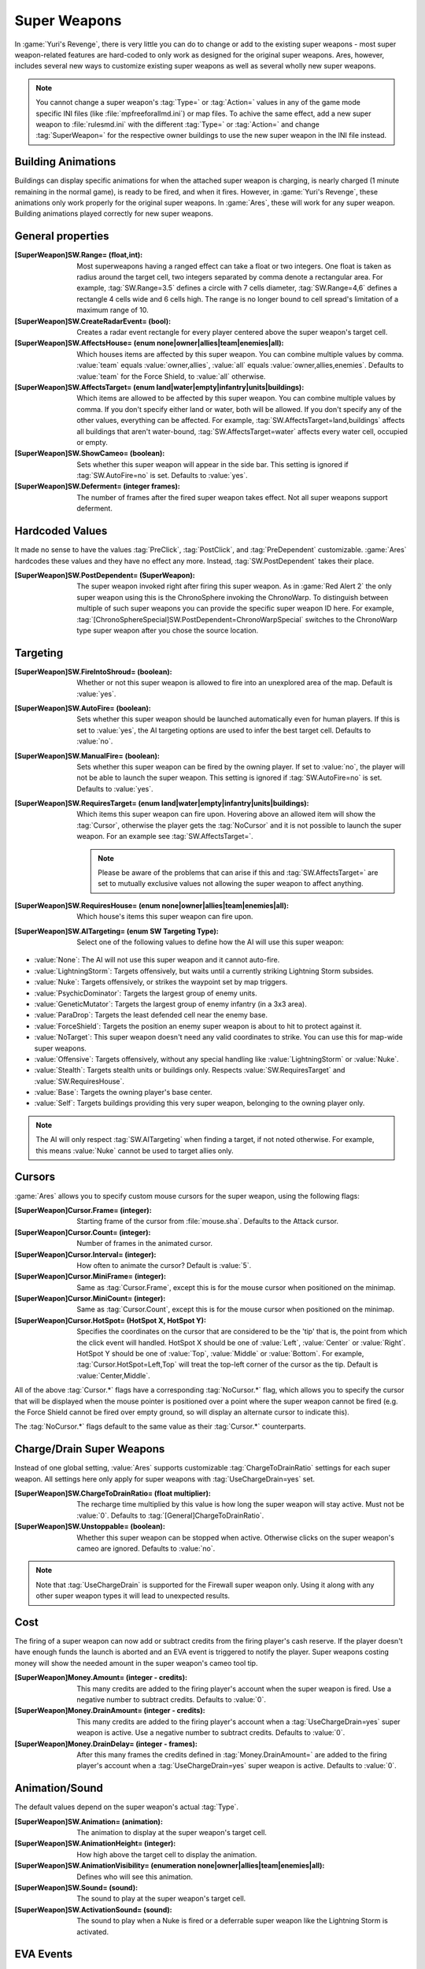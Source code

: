Super Weapons
~~~~~~~~~~~~~

In :game:`Yuri's Revenge`, there is very little you can do to change or add to
the existing super weapons - most super weapon-related features are hard-coded
to only work as designed for the original super weapons. Ares, however, includes
several new ways to customize existing super weapons as well as several wholly
new super weapons.

.. note:: You cannot change a super weapon's :tag:`Type=` or :tag:`Action=`
  values in any of the game mode specific INI files (like
  \ :file:`mpfreeforallmd.ini`) or map files. To achive the same effect, add a
  new super weapon to :file:`rulesmd.ini` with the different :tag:`Type=` or
  \ :tag:`Action=` and change :tag:`SuperWeapon=` for the respective owner
  buildings to use the new super weapon in the INI file instead.



Building Animations
```````````````````

Buildings can display specific animations for when the attached super weapon is
charging, is nearly charged (1 minute remaining in the normal game), is ready to
be fired, and when it fires. However, in :game:`Yuri's Revenge`, these
animations only work properly for the original super weapons. In :game:`Ares`,
these will work for any super weapon. Building animations played correctly for
new super weapons.

.. versionadded:: 0.1



General properties
``````````````````

:[SuperWeapon]SW.Range= (float,int): Most superweapons having a ranged effect
  can take a float or two integers. One float is taken as radius around the
  target cell, two integers separated by comma denote a rectangular area. For
  example, :tag:`SW.Range=3.5` defines a circle with 7 cells diameter,
  :tag:`SW.Range=4,6` defines a rectangle 4 cells wide and 6 cells high. The
  range is no longer bound to cell spread's limitation of a maximum range of 10.
:[SuperWeapon]SW.CreateRadarEvent= (bool): Creates a radar event rectangle for
  every player centered above the super weapon's target cell.
:[SuperWeapon]SW.AffectsHouse= (enum none|owner|allies|team|enemies|all): Which
  houses items are affected by this super weapon. You can combine multiple
  values by comma. :value:`team` equals :value:`owner,allies`, :value:`all`
  equals :value:`owner,allies,enemies`. Defaults to :value:`team` for the Force
  Shield, to :value:`all` otherwise.
:[SuperWeapon]SW.AffectsTarget= (enum land|water|empty|infantry|units|buildings):
  Which items are allowed to be affected by this super weapon. You can combine
  multiple values by comma. If you don't specify either land or water, both will
  be allowed. If you don't specify any of the other values, everything can be
  affected. For example, :tag:`SW.AffectsTarget=land,buildings` affects all
  buildings that aren't water-bound, :tag:`SW.AffectsTarget=water` affects every
  water cell, occupied or empty.
:[SuperWeapon]SW.ShowCameo= (boolean): Sets whether this super weapon will
  appear in the side bar. This setting is ignored if :tag:`SW.AutoFire=no` is
  set. Defaults to :value:`yes`.
:[SuperWeapon]SW.Deferment= (integer frames): The number of frames after the
  fired super weapon takes effect. Not all super weapons support deferment.

.. versionadded:: 0.1


.. _sw-postdependent:

Hardcoded Values
````````````````

It made no sense to have the values :tag:`PreClick`, :tag:`PostClick`, and
:tag:`PreDependent` customizable. :game:`Ares` hardcodes these values and they
have no effect any more. Instead, :tag:`SW.PostDependent` takes their place.

:[SuperWeapon]SW.PostDependent= (SuperWeapon): The super weapon invoked right
  after firing this super weapon. As in :game:`Red Alert 2` the only super
  weapon using this is the ChronoSphere invoking the ChronoWarp. To distinguish
  between multiple of such super weapons you can provide the specific super
  weapon ID here. For example,
  :tag:`[ChronoSphereSpecial]SW.PostDependent=ChronoWarpSpecial` switches to the
  ChronoWarp type super weapon after you chose the source location.

.. index:: Super Weapons; PreClick, PostClick, and PreDependent are replaced by PostDependent.

.. versionadded:: 0.2



Targeting
`````````

:[SuperWeapon]SW.FireIntoShroud= (boolean): Whether or not this super weapon is
  allowed to fire into an unexplored area of the map. Default is :value:`yes`.
:[SuperWeapon]SW.AutoFire= (boolean): Sets whether this super weapon should be
  launched automatically even for human players. If this is set to :value:`yes`,
  the AI targeting options are used to infer the best target cell. Defaults to
  :value:`no`.
:[SuperWeapon]SW.ManualFire= (boolean): Sets whether this super weapon can be
  fired by the owning player. If set to :value:`no`, the player will not be able
  to launch the super weapon. This setting is ignored if :tag:`SW.AutoFire=no`
  is set. Defaults to :value:`yes`.
:[SuperWeapon]SW.RequiresTarget= (enum land|water|empty|infantry|units|buildings):
  Which items this super weapon can fire upon. Hovering above an allowed item
  will show the :tag:`Cursor`, otherwise the player gets the :tag:`NoCursor` and
  it is not possible to launch the super weapon. For an example see
  :tag:`SW.AffectsTarget=`.
  
  .. note:: Please be aware of the problems that can arise if this and
    \ :tag:`SW.AffectsTarget=` are set to mutually exclusive values not allowing
    the super weapon to affect anything.
:[SuperWeapon]SW.RequiresHouse= (enum none|owner|allies|team|enemies|all): Which
  house's items this super weapon can fire upon.
:[SuperWeapon]SW.AITargeting= (enum SW Targeting Type): Select one of the
  following values to define how the AI will use this super weapon:

+ :value:`None`: The AI will not use this super weapon and it cannot auto-fire.
+ :value:`LightningStorm`: Targets offensively, but waits until a currently
  striking Lightning Storm subsides.
+ :value:`Nuke`: Targets offensively, or strikes the waypoint set by map
  triggers.
+ :value:`PsychicDominator`: Targets the largest group of enemy units.
+ :value:`GeneticMutator`: Targets the largest group of enemy infantry (in a 3x3
  area). 
+ :value:`ParaDrop`: Targets the least defended cell near the enemy base. 
+ :value:`ForceShield`: Targets the position an enemy super weapon is about to
  hit to protect against it.
+ :value:`NoTarget`: This super weapon doesn't need any valid coordinates to
  strike. You can use this for map-wide super weapons.
+ :value:`Offensive`: Targets offensively, without any special handling like
  :value:`LightningStorm` or :value:`Nuke`.
+ :value:`Stealth`: Targets stealth units or buildings only. Respects
  :value:`SW.RequiresTarget` and :value:`SW.RequiresHouse`.
+ :value:`Base`: Targets the owning player's base center.
+ :value:`Self`: Targets buildings providing this very super weapon, belonging
  to the owning player only.

.. note:: The AI will only respect :tag:`SW.AITargeting` when finding a target,
  if not noted otherwise. For example, this means :value:`Nuke` cannot be used
  to target allies only.

.. index:: Super Weapons; FireIntoShroud optional.

.. versionadded:: 0.2



Cursors
```````

:game:`Ares` allows you to specify custom mouse cursors for the super weapon,
using the following flags:

:[SuperWeapon]Cursor.Frame= (integer): Starting frame of the cursor from
  \ :file:`mouse.sha`. Defaults to the Attack cursor.
:[SuperWeapon]Cursor.Count= (integer): Number of frames in the animated cursor.
:[SuperWeapon]Cursor.Interval= (integer): How often to animate the cursor?
  Default is :value:`5`.
:[SuperWeapon]Cursor.MiniFrame= (integer): Same as :tag:`Cursor.Frame`, except
  this is for the mouse cursor when positioned on the minimap.
:[SuperWeapon]Cursor.MiniCount= (integer): Same as :tag:`Cursor.Count`, except
  this is for the mouse cursor when positioned on the minimap.
:[SuperWeapon]Cursor.HotSpot= (HotSpot X, HotSpot Y): Specifies the coordinates
  on the cursor that are considered to be the 'tip' that is, the point from
  which the click event will handled. HotSpot X should be one of :value:`Left`,
  :value:`Center` or :value:`Right`. HotSpot Y should be one of :value:`Top`,
  :value:`Middle` or :value:`Bottom`. For example,
  :tag:`Cursor.HotSpot=Left,Top` will treat the top-left corner of the cursor as
  the tip. Default is :value:`Center,Middle`.


All of the above :tag:`Cursor.*` flags have a corresponding :tag:`NoCursor.*`
flag, which allows you to specify the cursor that will be displayed when the
mouse pointer is positioned over a point where the super weapon cannot be fired
(e.g. the Force Shield cannot be fired over empty ground, so will display an
alternate cursor to indicate this).

The :tag:`NoCursor.*` flags default to the same value as their :tag:`Cursor.*`
counterparts.

.. index:: Super Weapons; Custom SW Cursors.

.. versionadded:: 0.1


.. _charge-drain-sw:

Charge/Drain Super Weapons
``````````````````````````

Instead of one global setting, :value:`Ares` supports customizable
:tag:`ChargeToDrainRatio` settings for each super weapon. All settings here
only apply for super weapons with :tag:`UseChargeDrain=yes` set.

:[SuperWeapon]SW.ChargeToDrainRatio= (float multiplier): The recharge time
  multiplied by this value is how long the super weapon will stay active. Must
  not be :value:`0`. Defaults to :tag:`[General]ChargeToDrainRatio`.
:[SuperWeapon]SW.Unstoppable= (boolean): Whether this super weapon can be
  stopped when active. Otherwise clicks on the super weapon's cameo are ignored.
  Defaults to :value:`no`.

.. note:: Note that :tag:`UseChargeDrain` is supported for the Firewall super
  weapon only. Using it along with any other super weapon types it will lead to
  unexpected results.

.. index:: Super Weapons; Customizable charge to drain ratio for each superweapon.

.. versionadded:: 0.2



Cost
````

The firing of a super weapon can now add or subtract credits from the firing
player's cash reserve. If the player doesn't have enough funds the launch is
aborted and an EVA event is triggered to notify the player. Super weapons
costing money will show the needed amount in the super weapon's cameo tool tip.

:[SuperWeapon]Money.Amount= (integer - credits): This many credits are added to
  the firing player's account when the super weapon is fired. Use a negative
  number to subtract credits. Defaults to :value:`0`.
:[SuperWeapon]Money.DrainAmount= (integer - credits): This many credits are
  added to the firing player's account when a :tag:`UseChargeDrain=yes` super
  weapon is active. Use a negative number to subtract credits. Defaults to
  :value:`0`.
:[SuperWeapon]Money.DrainDelay= (integer - frames): After this many frames the
  credits defined in :tag:`Money.DrainAmount=` are added to the firing player's
  account when a :tag:`UseChargeDrain=yes` super weapon is active. Defaults to
  :value:`0`.

.. index:: Super Weapons; Money deductable when firing a superweapon.

.. versionadded:: 0.1



Animation/Sound
```````````````

The default values depend on the super weapon's actual :tag:`Type`.

:[SuperWeapon]SW.Animation= (animation): The animation to display at the super
  weapon's target cell.
:[SuperWeapon]SW.AnimationHeight= (integer): How high above the target cell to
  display the animation.
:[SuperWeapon]SW.AnimationVisibility= (enumeration none|owner|allies|team|enemies|all):
  Defines who will see this animation.
:[SuperWeapon]SW.Sound= (sound): The sound to play at the super weapon's target
  cell.
:[SuperWeapon]SW.ActivationSound= (sound): The sound to play when a Nuke is
  fired or a deferrable super weapon like the Lightning Storm is activated.

.. index:: Super Weapons; Custom animation played at target cell.

.. index:: Super Weapons; Custom SW animation visibility.

.. versionadded:: 0.1



EVA Events
``````````

:[SuperWeapon]EVA.Detected= (EVA event): The EVA event that will be triggered
  when the super weapon building is constructed (the EVA event is not played for
  the owner of the building).
:[SuperWeapon]EVA.Ready= (EVA event): The EVA event that will be triggered when
  the super weapon is ready to fire (the EVA event is only played for the owner
  of the super weapon).
:[SuperWeapon]EVA.Activated= (EVA event): The EVA event that will be triggered
  when the super weapon is fired.
:[SuperWeapon]EVA.Impatient= (EVA event): The EVA event that will be triggered
  when a super weapon cameo is clicked but isn't ready to fire yet.
:[SuperWeapon]EVA.InsufficientFunds= (EVA event): The EVA event that will be
  triggered when a super weapon can't be fired because the player doesn't have
  enough money. Defaults to :value:`EVA_InsufficientFunds`.

To disable an EVA event, use the value :value:`none`.

.. index:: Super Weapons; Custom EVA events.

.. versionadded:: 0.1



Messages
````````

:[SuperWeapon]Message.Detected= (CSF label): Message displayed to every player
  the moment the super weapon building is detected.
:[SuperWeapon]Message.Ready= (CSF label): Message displayed to the firing player
  when the super weapon becomes ready to launch.
:[SuperWeapon]Message.Launch= (CSF label): Message displayed to every player the
  moment the super weapon is launched.
:[SuperWeapon]Message.Activate= (CSF label): Message displayed to every player
  the moment a deferrable super weapon is activated.
:[SuperWeapon]Message.Abort= (CSF label): Message displayed to the firing player
  if the super weapon cannot be fired right now because another super weapon is
  active.
:[SuperWeapon]Message.InsufficientFunds= (CSF label): Message displayed if the
  firing player doesn't have enough money to launch this super weapon.
:[SuperWeapon]Message.FirerColor= (boolean): Messages are displayed in the
  firing house's color scheme. Defaults to :value:`no`.
:[SuperWeapon]Message.Color= (Color scheme): If set, messages are always
  displayed in this color scheme instead of the player's color scheme. This is
  not respected if :value:`Message.FirerColor=yes` is set.


.. versionadded:: 0.2



Cameo Overlay Texts
```````````````````

These texts will overlay the cameo in the sidebar to show the super weapon's
current status.

:[SuperWeapon]Text.Hold= (CSF label): Overlay displayed in case this super
  weapon is powered and can't currently charge because the building is shut
  down.
:[SuperWeapon]Text.Ready= (CSF label): Overlay displayed in case this super
  weapon is fully charged and ready to be launched.
:[SuperWeapon]Text.Charging= (CSF label): Overlay displayed in case this super
  weapon has :tag:`UseChargeDrain=yes` set and can be fired, but it isn't fully
  charged yet.
:[SuperWeapon]Text.Active= (CSF label): Overlay displayed in case this super
  weapon has :tag:`UseChargeDrain=yes` set and is currently enabled and
  draining.
:[SuperWeapon]Text.Preparing= (CSF label): Overlay displayed in case none of the
  above texts are shown for this super weapon. That is, for example, charging
  for super weapons not using charge drain.


.. versionadded:: 0.2



Super Weapon Lighting
`````````````````````

The three major super weapons allow for a temporary change of lighting. You can
change any of these values without having to change the others too. If you want
to use the scenario's respective default value, use :value:`-1` for ambient or
colors.

:[SuperWeapon]Light.Enabled= (boolean): Whether the lighting gets respected or
  not. Currently only the primary super weapons support lighting changes.
:[SuperWeapon]Light.Ambient= (integer): The brightness of the environment. Too
  high values will cause a slow-down.
:[SuperWeapon]Light.Red= (integer): The red component of the lighting.
:[SuperWeapon]Light.Green= (integer): The green component of the lighting.
:[SuperWeapon]Light.Blue= (integer): The blue component of the lighting.


.. versionadded:: 0.2



Enhanced Super Weapon Types
```````````````````````````



:captiontag:`Type=LightningStorm`
+++++++++++++++++++++++++++++++++

Default values for general tags:

:[SuperWeapon]SW.Range= (float,integer): Area around the target location the
  Lightning Storm strikes. Note that a single value denotes the diameter of a
  circle - this is not the radius. Defaults to
  :tag:`[General]LightningCellSpread`.
:[SuperWeapon]SW.Damage= (integer): The damage each lightning bolt delivers.
  Defaults to :tag:`[General]LightningDamage`.
:[SuperWeapon]SW.Warhead= (Warhead): The warhead used to deal the damage of each
  lightning bolt. Defaults to :tag:`[General]LightningWarhead`.
:[SuperWeapon]SW.Deferment= (integer frames): Defaults to
  :tag:`[General]LightningDeferment`.
:[SuperWeapon]SW.ActivationSound= (Sound): Defaults to
  :tag:`[AudioVisual]StormSound`.
:[SuperWeapon]SW.AITargeting= (enum): Defaults to :value:`LightningStorm`.
:[SuperWeapon]Light.*= (integer): Default to the scenario's
  :tag:`[Lighting]Ion*`.


Lightning Storm specific tags:

:[SuperWeapon]Lightning.Duration= (integer - frames): The length the Lightning
  Storm endures. A value of :value:`-1` means indefinite duration. Defaults to
  :tag:`[General]LightningStormDuration`.
:[SuperWeapon]Lightning.RadarOutage= (integer - frames): The number of frames
  radars are jammed for players defined by :tag:`SW.AffectsHouse`. Defaults to
  :tag:`[General]LightningStormDuration`.
:[SuperWeapon]Lightning.RadarOutageAffects= (enum): Specifies the houses
  affected by radar outage. Defaults to :value:`enemies`.
:[SuperWeapon]Lightning.HitDelay= (integer - frames): The number of frames
  between two clouds being created over the target cell. Values of 0 or lower
  will disable direct hits. Clouds created by this mechanism are never subject
  to separation rules (see below). Defaults to
  :tag:`[General]LightningHitDelay`.
:[SuperWeapon]Lightning.ScatterDelay= (integer - frames): The number of frames
  between clouds getting created over a random cell in the super weapon's range.
  Values of 0 or lower will disable random hits. Only clouds created by this
  mechanism are subject to separation rules (see below). Defaults to
  :tag:`[General]LightningScatterDelay`.
:[SuperWeapon]Lightning.ScatterCount= (integer): The number of new clouds
  created every :tag:`Lightning.ScatterDelay` frames. Values of 0 or lower will
  disable random hits. Defaults to :value:`1`.
:[SuperWeapon]Lightning.Separation= (integer - distance): The least number of
  cells between two random clouds to better distribute damage. This is not the
  direct distance, but rather the sum of the differences of the x and y
  components. Values of 0 or lower will disable separation rules. Defaults to
  :tag:`[General]LightningSeparation`.
:[SuperWeapon]Lightning.PrintText= (boolean): Enables the warning text appearing
  shortly before the Lightning Storm strikes. Defaults to
  :tag:`[General]LightningPrintText`.
:[SuperWeapon]Lightning.IgnoreLightningRod= (boolean): Disables the special
  handling for buildings with :tag:`LightningRod=yes` set. Defaults to
  :value:`no`.
:[SuperWeapon]Lightning.DebrisMin= (integer): The least number of debris created
  when lightning strikes empty cells or destroys a building or a unit. Defaults
  to :value:`2`.
:[SuperWeapon]Lightning.DebrisMax= (integer): The largest number of debris
  created when lightning strikes empty cells or destroys a building or a unit.
  Defaults to :value:`4`.
:[SuperWeapon]Lightning.CloudHeight= (integer - leptons): The height above the
  ground the clouds get created in. Values less than 0 will center the cloud
  image on top of the first bolt anim from the list (for the original game this
  is about 1200). Defaults to :value:`-1`.
:[SuperWeapon]Lightning.BoltExplosion= (Animation): Every lightning bolt will
  display this damage animation upon impact. Defaults to
  :tag:`[General]WeatherConBoltExplosion`.
:[SuperWeapon]Lightning.Sounds= (list of Sounds): A comma separated list of
  sounds played when lightning strikes. Defaults to
  :tag:`[AudioVisual]LightningSounds`.
:[SuperWeapon]Lightning.Clouds= (list of Animation): A comma separated list of
  cloud animations. Defaults to :tag:`[General]WeatherConClouds`.

  .. note:: If this list is empty, the Lightning Storm super weapon will
    not function. 
:[SuperWeapon]Lightning.Bolts= (list of Animation): A comma separated list of
  bolt animations. If this list is empty, the damage is caused even though no
  bolts are shown. Defaults to :tag:`[General]WeatherConBolts`.

  .. warning:: Do not use :tag:`Bouncer=yes` animations with
    \ :tag:`Lightning.Bolts`. This leads to crashes if a building is hit.

:[SuperWeapon]Lightning.Debris= (list of Animation): A comma separated list of
  animations used as debris when lightning strikes. Defaults to
  :tag:`[General]MetallicDebris`.


Other changes:

Lightning rods attract random lightning that is about to strike in close range.
For more information see the :doc:`Lightning Rods </new/lightningrods>` section.

.. versionadded:: 0.2



:captiontag:`Type=MultiMissile`
+++++++++++++++++++++++++++++++

Default values for general tags:

:[SuperWeapon]SW.Damage= (integer): The damage the nuclear missile delivers.
  Negative values indicate to use the payload weapon's damage. Defaults to
  :value:`-1`.
:[SuperWeapon]SW.Warhead= (Warhead): The warhead used to deal the damage of the
  nuke. If this is empty, the payload weapon's warhead will be used. Defaults to
  :value:`none`.
:[SuperWeapon]SW.ActivationSound= (Sound): The nuke warn siren played at the
  destination. Defaults to :tag:`[AudioVisual]DigSound`.
:[SuperWeapon]SW.AITargeting= (enum): Defaults to :value:`Nuke`.
:[SuperWeapon]Light.*= (integer): Default to :tag:`Light.Ambient=200`,
  :tag:`Light.Red=175`, :tag:`Light.Green=150`, and :tag:`Light.Blue=125`
  respectively.


Nuclear missile specific tags:

:[SuperWeapon]Nuke.Payload= (Weapon): The Weapon used to display the
  downward-pointing nuke and as default, if :tag:`SW.Damage` and
  :tag:`SW.Warhead` aren't set. Defaults to :value:`NukePayload`.
:[SuperWeapon]Nuke.TakeOff= (Animation): The Animation played on the missile
  silo when the missile is launched. Defaults to :tag:`[General]NukeTakeOff`.
:[SuperWeapon]Nuke.PsiWarning= (Animation): The Animation played at the nuke
  target, detectable by Psychic Sensors. Defaults to :value:`PSIWARN`.
:[SuperWeapon]Nuke.SiloLaunch= (boolean): Whether this missile is launched from
  a building with :tag:`NukeSilo=yes` providing this super weapon. Otherwise the
  weapon defined by :tag:`Nuke.Payload` is created off-screen, aiming for the
  target cell. Defaults to :value:`yes`.


Other changes:

Use :tag:`WeaponType` to control the properties of the upward flying animation
(especially its :tag:`Projectile`). :game:`Ares` respects the :tag:`WeaponType`
for every nuke, it will not use the :tag:`WeaponType` of the first superweapon
with :tag:`Type=Nuke` like :game:`Yuri's Revenge` did. Also mind to set
:tag:`NukeMaker=yes` on the :tag:`WeaponType`, otherwise the nuke will not come
down again.

:game:`Ares` supports multiple buildings with :tag:`NukeSilo=yes` providing this
super weapon. :game:`Yuri's Revenge` only tried to find the first building type
that matched those criteria.

:game:`Yuri's Revenge` supported the nuke impact animation only for the warhead
called :tag:`NUKE`, hardcoded to :tag:`NUKEBALL`. To change this animation in
:game:`Ares`, have a look at :ref:`PreImpactAnim <preimpactanim>`.

.. versionadded:: 0.2



:captiontag:`Type=PsychicDominator`
+++++++++++++++++++++++++++++++++++

Default values for general tags:

:[SuperWeapon]SW.Range= (float,integer): Area around the target location the
  Psychic Dominator captures. This does not affect the damage. Defaults to
  :tag:`[General]DominatorCaptureRange`.
:[SuperWeapon]SW.Damage= (integer): The damage the Psychic Dominator delivers
  right before capturing. No damage is dealt if this value is 0 or negative.
  Defaults to :tag:`[General]DominatorDamage`.
:[SuperWeapon]SW.Warhead= (Warhead): The warhead used to deal the damage.
  Defaults to :tag:`[General]DominatorWarhead`.
:[SuperWeapon]SW.Deferment= (integer - frames): Defaults to :value:`0`.
:[SuperWeapon]SW.ActivationSound= (Sound): Defaults to
  :tag:`[AudioVisual]PsychicDominatorActivateSound`.
:[SuperWeapon]SW.AITargeting= (enum): Defaults to :value:`PsychicDominator`.
:[SuperWeapon]SW.AffectsHouse= (enum): Specifies the houses affected
  by the capture. Defaults to :value:`all`.
:[SuperWeapon]SW.AffectsTarget= (enum): Specifies which types the capture
  affects. Defaults to :value:`infantry,units`.
:[SuperWeapon]Light.*= (integer): Default to the scenario's
  :tag:`[Lighting]Dominator*`.


Psychic Dominator specific tags:

:[SuperWeapon]Dominator.FirstAnim= (Animation): The Animation hovering above the
  target for some time before the Psychic Dominator strikes. Defaults to
  :tag:`[General]DominatorFirstAnim`.
:[SuperWeapon]Dominator.FirstAnimHeight= (integer - leptons): The height the
  :tag:`Dominator.FirstAnim` is played above the ground. Defaults to
  :value:`750`.
:[SuperWeapon]Dominator.SecondAnim= (Animation): The Animation hovering above
  the target when the Psychic Dominator strikes. Defaults to
  :tag:`[General]DominatorSecondAnim`.
:[SuperWeapon]Dominator.SecondAnimHeight= (integer - leptons): The height the
  :tag:`Dominator.SecondAnim` is played above the ground. Defaults to
  :value:`0`.
:[SuperWeapon]Dominator.FireAtPercentage= (integer): After this percentage of
  the :tag:`Dominator.FirstAnim`'s frames have been played, the Dominator is
  fired. This is the actual percentage, :value:`20` is 20%. Don't use decimal
  numbers. Defaults to :tag:`[General]DominatorFireAtPercentage`.
:[SuperWeapon]Dominator.ControlAnim= (Animation): The Animation displayed above
  units being mind-controlled by the Dominator permanently. Defaults to
  :tag:`[CombatDamage]PermaControlledAnimationType`.
:[SuperWeapon]Dominator.Capture= (boolean): Defines whether this Psychic
  Dominator captures units in its range. Otherwise only the damage is dealt.
  Defaults to :value:`yes`.
:[SuperWeapon]Dominator.Ripple= (boolean): Defines whether this Psychic
  Dominator creates a ripple effect when the Psychic Dominator strikes. Defaults
  to :value:`yes`.
:[SuperWeapon]Dominator.CaptureMindControlled= (boolean): Defines whether this
  Psychic Dominator can capture units that are mind-controlled already.
  Otherwise already mind-controlled units are ignored. Defaults to :value:`yes`.
:[SuperWeapon]Dominator.CapturePermaMindControlled= (boolean): Defines whether
  this Psychic Dominator can capture units that are permanently mind-controlled
  already. Otherwise already permanently mind-controlled units are ignored.
  Defaults to :value:`yes`.
:[SuperWeapon]Dominator.CaptureImmuneToPsionics= (boolean): Defines whether this
  Psychic Dominator can capture units that usually aren't mind-controllable.
  Setting this to :value:`yes` ignores the :tag:`ImmuneToPsionics` tag on its
  victims. Defaults to :value:`no`.
:[SuperWeapon]Dominator.PermanentCapture= (boolean): Defines whether the victims
  are permanently mind-controlled. Setting this to :value:`no` allows other
  mind-controllers to re-capture the victim, otherwise it will be uncapturable.
  Defaults to :value:`yes`.


.. versionadded:: 0.2


.. _chronosphere:

:captiontag:`Type=ChronoSphere`
+++++++++++++++++++++++++++++++

The :value:`ChronoSphere` type super weapon needs a :value:`ChronoWarp` type
super weapon. If you have more than one :value:`ChronoSphere` super weapons, you
can reuse the same :value:`ChronoWarp` super weapon for all of them, or create
dedicated super weapons if you want to. See :ref:`SW.PostDependent
<sw-postdependent>`.

Default values for general tags:

:[SuperWeapon]SW.Range= (float,integer): Range affected by the chronoshift.
  Defaults to :value:`3,3`.
:[SuperWeapon]SW.Animation= (Animation): The placement animation indicating the
  source location for the chronoshift. Defaults to
  :tag:`[General]ChronoPlacement`.
:[SuperWeapon]SW.AnimationHeight= (integer): The height the :tag:`SW.Animation`
  is played above the ground. Defaults to :value:`5`.
:[SuperWeapon]SW.AITargeting= (enum): Defaults to :value:`none`. The AI cannot
  use this.
:[SuperWeapon]SW.AffectsHouse= (enum): Specifies the houses affected by the
  chronoshift. Defaults to :value:`all`.
:[SuperWeapon]SW.AffectsTarget= (enum): Specifies which types the chronoshift
  affects. Defaults to :value:`infantry,units`.
  
  .. note:: Please note that buildings with :tag:`Chronoshift.IsVehicle=yes` are
    considered units and not buildings, if
    \ :tag:`Chronosphere.ReconsiderBuildings=yes` is set.
:[SuperWeapon]SW.PostDependent= (super weapon): Specifies the super weapon used
  to select the target cell for the chronoshift by ID. Defaults to the first
  :value:`ChronoWarp` type super weapon in the :type:`SuperWeaponTypes` list.


Chronosphere specific tags:

:[SuperWeapon]Chronosphere.BlastSrc= (Animation): The Animation played above the
  source when the chronoshift is started. Defaults to
  :tag:`[General]ChronoBlast`.
:[SuperWeapon]Chronosphere.BlastDest= (Animation): The Animation played above
  the destination when the chronoshift is started. Defaults to
  :tag:`[General]ChronoBlastDest`.
:[SuperWeapon]Chronosphere.ReconsiderBuildings= (boolean): Defines whether the
  chronoshift will consider buildings with :tag:`Chronoshift.IsVehicle=yes` as
  vehicles instead. Otherwise deployed-vehicle type buildings always count as
  buildings like with the original Chronosphere. Defaults to :value:`yes`.
:[SuperWeapon]Chronosphere.KillOrganic= (boolean): Defines whether the
  chronoshift will kill all organic units. Otherwise the units will not be
  killed by the chronoshift and teleport instead. Defaults to :value:`yes`.
:[SuperWeapon]Chronosphere.KillTeleporters= (boolean): Defines whether the
  chronoshift will kill units with :tag:`Teleporter=yes` set. Otherwise the
  units will be chronoshifted. Defaults to :value:`no`.
:[SuperWeapon]Chronosphere.AffectsIronCurtain= (boolean): Defines whether the
  chronoshift will affect iron curtained units. Otherwise the units will be
  ignored. Defaults to :tag:`no`.
:[SuperWeapon]Chronosphere.AffectsUnwarpable= (boolean): Defines whether the
  chronoshift will affect units with :tag:`Warpable=no` set. Otherwise the units
  will be ignored. Defaults to :tag:`yes`.
:[SuperWeapon]Chronosphere.AffectsUndeployable= (boolean): Defines whether the
  chronoshift will affect buildings that can be undeployed into units again.
  Effectively, if a building has :tag:`UndeploysInto=` set and this value is
  :value:`yes`, :tag:`SW.AffectsTarget` and :tag:`Chronoshift.IsVehicle` are
  bypassed and the building is chronoshifted with vehicle placement rules.
  Defaults to :value:`no`.

  .. note:: "Undeployable" means *buildings that can undeploy*, rather than
    "vehicles that cannot deploy".

:[SuperWeapon]Chronosphere.BlowUnplaceable= (boolean): Defines whether the
  chronoshift will destroy buildings that don't fit in the target location,
  otherwise the buildings will stay at the source location. This function will
  not spare units that have been deployed into buildings. Defaults to
  :value:`yes`.


Other changes:

It is now possible to chronoshift buildings. Note that there is a difference to
chronoporting units: If a building cannot be placed in the target location it
will blow up in the source location (if the default
:tag:`Chronosphere.BlowUnplaceable=yes` is used). Vehicle-type buildings will
try to find a fitting place just like units would.

See :doc:`Chronoshift </new/chronoshift>` to prevent objects from being
chronoshifted.

.. warning:: There are several known issues with chronoshifting buildings that
  haven't been fixed yet. For example, buildup animations will restart and the
  turret facing is reset.

.. versionadded:: 0.2



:captiontag:`Type=ChronoWarp`
+++++++++++++++++++++++++++++

The :tag:`ChronoWarp` type super weapon is fired at the target location of the
chronoshift and marks the position the units will be teleported to. If you have
a :value:`ChronoSphere` type super weapon you have to have one
:value:`ChronoWarp` type super weapon, too.

From the :value:`ChronoWarp` type super weapon only the targeting and cursor
properties are used, as well as :value:`Range` to indicate the area of effect by
drawing radial lines around the cursor. :tag:`SW.Range` is not used.

For the actual chronoshifting tags, see :ref:`ChronoSphere <chronosphere>`.

.. versionadded:: 0.2



:captiontag:`Type=IronCurtain` and :captiontag:`Type=ForceShield`
+++++++++++++++++++++++++++++++++++++++++++++++++++++++++++++++++

The difference between :tag:`Type=IronCurtain` and :tag:`Type=ForceShield` are
the default values used. :tag:`Type=ForceShield` will always use the force
shield protection color for buildings, otherwise the iron curtain color is used.
At the moment, the color cannot be customized.

Default values for general tags:

:[SuperWeapon]SW.Range= (float,integer): Range affected by the protection.
  Defaults to :tag:`[General]ForceShieldRadius` for :value:`ForceShield`,
  to :value:`3,3` otherwise.
:[SuperWeapon]SW.Animation= (Animation): Defaults to
  :tag:`[General]ForceShieldInvokeAnim` for :value:`ForceShield`,
  to :tag:`[General]IronCurtainInvokeAnim` otherwise.
:[SuperWeapon]SW.AnimationHeight= (integer): The height the :tag:`SW.Animation`
  is played above the ground. Defaults to :value:`5`.
:[SuperWeapon]SW.AITargeting= (enum): Defaults to :value:`ForceShield` for
  :value:`ForceShield`, to :value:`none` otherwise and the AI cannot use this.
:[SuperWeapon]SW.AffectsHouse= (enum): Specifies the houses affected by the
  protection. Defaults to :value:`team` for :value:`ForceShield`, to
  :value:`all` otherwise.
:[SuperWeapon]SW.AffectsTarget= (enum): Specifies which types the protection
  affects. Defaults to :value:`buildings` for :value:`ForceShield`, to
  :value:`all` otherwise.
:[SuperWeapon]SW.RequiresTarget= (enum): Specifies which types the protection
  can be fired upon. Defaults to :value:`buildings` for :value:`ForceShield`,
  to :value:`all` otherwise.
:[SuperWeapon]SW.RequiresHouse= (enum): Defaults to :value:`team` for
  :value:`ForceShield`, to :value:`none` otherwise.


Iron Curtain and Force Shield specific tags:

:[SuperWeapon]Protect.Duration= (integer - frames): The length the protection
  effect endures. Defaults to :tag:`[General]ForceShieldDuration` for
  :value:`ForceShield`, to :tag:`[CombatDamage]IronCurtainDuration` otherwise.
:[SuperWeapon]Protect.PowerOutage= (integer - frames): The length the owning
  player will expericence a power outage after firing this super weapon.
  Defaults to :tag:`[General]ForceShieldBlackoutDuration` for
  :value:`ForceShield`, to :value:`0` otherwise.
:[SuperWeapon]Protect.PlayFadeSoundTime= (integer - frames): This many frames
  before the protection effect ends the :tag:`[SuperWeapon]SpecialSound` is
  played. Must be lower than :tag:`Protect.Duration`. Defaults to
  :tag:`[General]ForceShieldPlayFadeSoundTime` for :value:`ForceShield`,
  to :value:`0` otherwise.


.. versionadded:: 0.2



:captiontag:`Type=GeneticConverter`
+++++++++++++++++++++++++++++++++++

Default values for general tags:

:[SuperWeapon]SW.Range= (float,integer): The area the Genetic Mutator affects.
  Ignored if :tag:`Mutate.Explosion=yes`. Defaults to :value:`3,3`.
:[SuperWeapon]SW.Damage= (integer): The damage the Genetic Mutator delivers if
  :tag:`Mutate.Explosion=yes`. Defaults to :value:`10000`.
:[SuperWeapon]SW.Warhead= (Warhead): The warhead used to deal the damage.
  Defaults to :tag:`[SpecialWeapons]MutateExplosionWarhead` if
  :tag:`Mutate.Explosion=yes`, to :tag:`[SpecialWeapons]MutateWarhead`
  otherwise.
:[SuperWeapon]SW.Sound= (Sound): Defaults to
  :tag:`[AudioVisual]GeneticMutatorActivateSound`.
:[SuperWeapon]SW.AITargeting= (enum): Defaults to :value:`GeneticMutator`.
:[SuperWeapon]SW.AffectsHouse= (enum): Specifies the houses affected by the
  mutation, if :tag:`Mutate.Explosion=no`. Defaults to :value:`all`.
:[SuperWeapon]SW.AffectsTarget= (enum): Specifies whether the mutation effect
  should be limited to :value:`land` or :value:`water` targets. You cannot
  define any unit type here and they will be ignored. Ignored if
  :tag:`Mutate.Explosion=yes`. Defaults to :value:`all`.


Genetic Mutator specific tags:

:[SuperWeapon]Mutate.Explosion= (boolean): Switches between two modes. If
  :value:`yes`, the Genetic Mutator will cause an explosion using
  :tag:`SW.Warhad` and :tag:`SW.Damage` without respecting any other Genetic
  Mutator specific tags. Otherwise all infantry units in range are
  killed using :tag:`SW.Warhead`, verses and immunities are ignored. Defaults
  to :tag:`[General]MutateExplosion`.
:[SuperWeapon]Mutate.IgnoreCyborg= (boolean): Whether the Genetic Mutator will
  not affect infantry with :tag:`Cyborg=yes` set. Ignored if
  :tag:`Mutate.Explosion=yes`. Defaults to :value:`no`.
:[SuperWeapon]Mutate.IgnoreNotHuman= (boolean): Whether the Genetic Mutator will
  not affect infantry with :tag:`NotHuman=yes` set. Ignored if
  :tag:`Mutate.Explosion=yes`. Defaults to :value:`no`.
:[SuperWeapon]Mutate.KillNatural= (boolean): Whether the Genetic Mutator will
  just kill infantry with :tag:`Natural=yes` set opposed to affecting it using
  :tag:`SW.Warhead`. Ignored if :tag:`Mutate.Explosion=yes`. Defaults to
  :value:`yes`.


.. versionadded:: 0.2



:captiontag:`Type=ParaDrop` and :captiontag:`Type=AmerParaDrop`
+++++++++++++++++++++++++++++++++++++++++++++++++++++++++++++++

Default values for general tags:

:[SuperWeapon]SW.AITargeting= (enum): Defaults to :value:`ParaDrop`.


The original flags that control the units provided by the generic paradrop super
weapons (:tag:`AllyParaDropInf`, :tag:`SovParaDropInf` and
:tag:`YuriParaDropInf`) and the American paradrop (:tag:`AmerParaDropInf`) only
accept :type:`InfantryTypes`. If you try to include a :type:`VehicleType` via
these lists then the game will create a new :type:`InfantryType` instead - with
the same parameters as the existing :type:`VehicleType` - ultimately resulting
in an invisible :type:`InfantryType` being delivered in the paradrop.

With :game:`Ares`, there are new country-specific flags that override the old
flags and enhance the way paradrops are delivered. :tag:`ParaDrop.Types` will
accept :type:`VehicleTypes` as well as :type:`InfantryTypes`. You can send
multiple airplanes of user-defined type.

Each plane consists of the following properties:

:[SuperWeapon]ParaDrop.Types= (list of InfantryTypes and/or VehicleTypes): The
  units that will be paradropped by this super weapon. For
  :tag:`Type=AmerParaDrop` super weapons, this defaults to
  :tag:`AmerParaDropInf=`.

  .. note:: The original flags used to control the paradrop units only accept
    \ :type:`InfantryTypes`. To include :type:`VehicleTypes` in a paradrop you
    must use the new :tag:`ParaDrop.Types` and :tag:`ParaDrop.Num` flags.

:[SuperWeapon]ParaDrop.Num= (list of integers): The quantity of each
  corresponding unit (listed against :tag:`ParaDrop.Types`) that will be
  paradropped. For :tag:`Type=AmerParaDrop` super weapons, this defaults to
  :tag:`AmerParaDropNum=`.
:[SuperWeapon]ParaDrop.Aircraft= (AircraftType): The type of aircraft that will
  deliver the units. Defaults to the corresponding country's
  :tag:`ParaDrop.Aircraft=`.
:[SuperWeapon]ParaDrop.Count= (integer - number of planes): This controls how
  many planes should be send to drop paratroopers. Defaults to :value:`1`.


You can define every plane for each country, side or the super weapon
separately. The syntax is as follows:

:[Superweapon]Paradrop.ID.PlaneX.*=:
  *ID* is name of the country or side. *X* is a positive integer, with no
  leading zeros, starting with *2* up to `Count`. To customize the first plane
  (which will also act as the default plane), do not use the *PlaneX* segment.
  If you want to set the default properties for all sides, do not use the *ID*
  segment. The :tag:`Count` tags can't have a *PlaneX* segment.

The Airplane and its contents will be read separately, thus it is possible to
only define :tag:`Aircraft`; :tag:`Types` and :tag:`Nums` will use the default
value by going though the list until the tags are defined. This also works vice
versa.

:tag:`Types` and :tag:`Nums` have to be defined together; it is not possible to
change the number of units without restating the types.

Values are read in this order, top down. The first value found is used.

#. :tag:`[Superweapon]Paradrop.Country.PlaneX.*=` (the SW's country-specific
   plane number X)
#. :tag:`[Superweapon]Paradrop.Side.PlaneX.*=` (the SW's side-specific plane
   number X)
#. :tag:`[Superweapon]Paradrop.PlaneX.*=` (the SW's default plane number X)
#. :tag:`[Superweapon]Paradrop.Country.*=` (the SW's country-specific default
   plane)
#. :tag:`[Superweapon]Paradrop.Side.*=` (the SW's side-specific default plane)
#. :tag:`[Superweapon]Paradrop.*=` (the SW's default plane)
#. :tag:`[Country]Paradrop.*=` (the country-specific default plane)
#. :tag:`[Side]Paradrop.*=` (the side-specific default plane)
#. :tag:`[General]*=` (the Rules' default plane)

Examples:

+ :tag:`[Superweapon]Paradrop.Russia.Plane3.Types=BORIS` (and proper
  :tag:`Nums`) would replace the contents of the third plane for the country
  :tag:`Russia`.

+ :tag:`[Superweapon]Paradrop.Nod.Aircraft=SPLANE` would replace the aircraft
  for all Soviet side countries.

.. quickstart:: \ To give all countries the same items, use
  \ :tag:`[Superweapon]Paradrop.Count=`, :tag:`[Superweapon]Paradrop.Aircraft=`,
  \ :tag:`[Superweapon]Paradrop.Types=`, and :tag:`[Superweapon]Paradrop.Num=`.
  This creates a clone of the American Paradrop.

You can create unlimited new paradrop superweapons with different properties.
:tag:`Type=ParaDrop` and :tag:`Type=AmerParaDrop` are treated equally, but they
differ by the default values. The AI will use both types as in the unmodified
game.

.. versionadded:: 0.2



:captiontag:`Type=SpyPlane`
+++++++++++++++++++++++++++

Default values for general tags:

:[SuperWeapon]SW.AITargeting= (enum): Defaults to :value:`ParaDrop`.


Spy Plane specific tags:

:[SuperWeapon]SpyPlane.Type= (AircraftType): The :type:`AircraftType` that will
  be sent as a spy plane. Defaults to :value:`SPYP`.
:[SuperWeapon]SpyPlane.Count= (integer): The number of spy planes to be sent
  out. Defaults to :value:`1`.
:[SuperWeapon]SpyPlane.Mission= (mission): The mission that the aircraft will be
  sent on (:value:`Guard`, :value:`Attack`, :value:`Move`, etc). Defaults to
  :value:`SpyPlane_Approach`.

.. index:: Super Weapons; SpyPlane can now specify which AircraftType, how many,
  and what mission to perform.


.. versionadded:: 0.1



:captiontag:`Type=PsychicReveal`
++++++++++++++++++++++++++++++++

Default values for general tags:

:[SuperWeapon]SW.Range= (float,integer): Range revealed by this super weapon.
  Defaults to :tag:`[CombatDamage]PsychicRevealRadius`. The default value is
  capped at 10, mimicking the original implementation using Cell Spread. To
  disable this limitation, set :tag:`SW.Range` explicitly.
:[SuperWeapon]SW.Sound= (Sound): Defaults to
  :tag:`[AudioVisual]PsychicRevealActivateSound`.
:[SuperWeapon]SW.AITargeting= (enum): Defaults to :value:`ParaDrop`.


.. versionadded:: 0.2



New Super Weapon Types
``````````````````````



:captiontag:`Type=SonarPulse`
+++++++++++++++++++++++++++++

The Sonar Pulse is a variation of the original Sonar Pulse known from
Red Alert it will cause any cloaked units in range or on the entire
map to temporarily decloak. New super weapon type: SonarPulse (briefly
reveals cloaked units).

Default values for general tags:

:[SuperWeapon]SW.Range= (float,integer): The radius, in cells, that the decloak
  effect will be applied. Use negative values to reveal all units on the map.
  When using full-map sonar you don't have to select a target location, instead
  the super weapon will be fired when you click its cameo icon. Defaults to
  :value:`10`.
:[SuperWeapon]SW.AITargeting= (enum): Defaults to :value:`Stealth`.
:[SuperWeapon]SW.AffectsHouse= (enum): Specifies the houses affected by the
  sonar reveal. Defaults to :value:`enemies`.
:[SuperWeapon]SW.AffectsTarget= (enum): Specifies which types the sonar affects.
  Defaults to :value:`water`, all unit types situated on water cells.


Sonar Pulse specific tags:

:[SuperWeapon]SonarPulse.Delay= (integer - frames): The duration that the
  decloak effect will last. Defaults to :value:`60`.


.. note:: If the affected unit gained its cloaking ability via
  \ :tag:`VeteranAbilities` or :tag:`EliteAbilities` then it will only decloak
  for a moment, as opposed to the full duration specified by the super weapon.

.. versionadded:: 0.1



:captiontag:`Type=GenericWarhead`
+++++++++++++++++++++++++++++++++

The Generic Warhead super weapon will detonate the specified warhead at the
target cell.

Default values for general tags:

:[SuperWeapon]SW.Damage= (integer): The amount of damage that will be dealt by
  the warhead.
:[SuperWeapon]SW.Warhead= (warhead): The warhead that will be detonated when in
  the target cell when the super weapon is fired. Note the warhead is detonated
  in a cell, not on a unit, so chances are you will want to set a
  :tag:`CellSpread` on the warhead to make sure the desired targets (especially
  :type:`InfantryTypes`) are affected.
:[SuperWeapon]SW.AITargeting= (enum): Defaults to :value:`Offensive`.

Don't forget that the :type:`BuildingType` will need :tag:`DamageSelf=yes` set
(just like the Soviet Nuclear Missile Silo) if you want the warhead to be
capable of damaging the firing building.

.. index:: Super Weapons; New super weapon type: GenericWarhead (detonate any
  warhead at target cell).

.. versionadded:: 0.1



:captiontag:`Type=UnitDelivery`
+++++++++++++++++++++++++++++++

The Unit Delivery super weapon will create the specified unit(s) in the target
cell. This uses the CellSpread model to place the units.

Default values for general tags:

:[SuperWeapon]SW.AITargeting= (enum): Defaults to :value:`ParaDrop`.


Unit Delivery specific tags:

:[SuperWeapon]Deliver.Types= (list of TechnoTypes): The list of units that will
  be delivered. This works for infantry, vehicles, aircraft and buildings.
:[SuperWeapon]Deliver.Buildups= (boolean): Whether or not buildings delivered by
  this super weapon should play their buildup animation prior to becoming
  available. Defaults to :value:`no`.


All objects are placed on the ground, including aircraft. Flying units that
never land (e.g. the Rocketeer and Kirovs) will take off. If a cell is occupied,
the super weapon will retry on the next cell and so on, until the object gets
placed. Once the first unit is placed, this process starts again for the next
item in the list. Infantry squads are grouped in a single cell. The search will
skip an item if it has not been placed after testing 100 cells.

You can mix in naval units and they will be placed where they can normally
exist.

If you have more than one building, the resulting placement might look
odd.

The actual delivery of the units happens all at once, on the 20th frame after
firing the super weapon. This delayed-effect logic will most likely be
customizable in future and so, in future, the delay for this super weapon may
default to a different amount.

.. index:: Super Weapons; New super weapon type: UnitDelivery (create unit(s) at
  target cell).

.. versionadded:: 0.1


.. _firestorm:

:captiontag:`Type=Firestorm`
++++++++++++++++++++++++++++

This superweapon is a recreation of the :game:`Tiberian Sun` Firestorm
superweapon.

When activated, all structures owned by the firing player that have
:tag:`Firestorm.Wall=yes` set will emit an energy field, blocking all hostile
projectiles (except those with :tag:`SubjectToFirestorm=no` set) from passing
through. The energy field also destroys any friend or foe unlucky (or stupid)
enough to come into direct contact with active cells.

:type:`BuildingTypes` with :tag:`Firestorm.Wall=yes` set will act as a section
of the Firestorm Wall and auto-connect to other nearby pieces (check the
original building's SHP from :game:`Tiberian Sun` to see how the art is
controlled).

This super weapon uses the old Charge/Drain logic: once activated, the effect
will persist for a duration determined by :tag:`SW.ChargeToDrainRatio`, after
which it will automatically shut down and the superweapon will restart its
charging process. Whilst the effect is active you can click the super weapon
button again to manually deactivate it, thus allowing the recharge process to
begin earlier and finish faster. See :ref:`Charge/Drain <charge-drain-sw>`.
Refer to `ModEnc <http://modenc.renegadeprojects.com/ChargeToDrainRatio>`_ for
more information about Charge/Drain logic.

In :game:`Tiberian Sun`, the Charge/Drain feature was disableable through an
INI flag (:tag:`[SuperWeapon]UseChargeDrain=no`) however: :game:`Ares` forces
this logic to be used regardless of the value of that flag. :game:`Ares` also
forces this super weapon to ignore its assigned :tag:`Action`, if any, as this
is required to make it activate from a single click of the sidebar icon.

The AI will not use this super weapon.

.. note:: The animations used by this logic are temporarily hard-coded to
  \ :value:`FSIDLE`, :value:`FSGRND` and :value:`FSAIR`, as was used in
  \ :game:`Tiberian Sun`.

.. note:: The AI has a lot of problems with targets behind an active Firestorm
  Wall, although this should not be a major problem due to the relatively small
  amount of game time that the Wall is active for.

.. index:: Super Weapons; Firestorm Wall

.. versionadded:: 0.1
